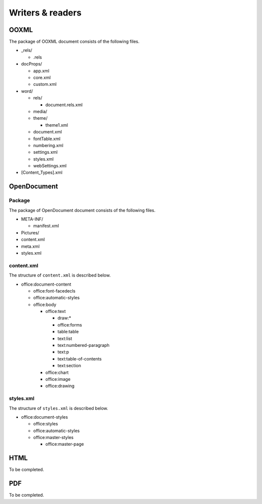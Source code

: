 .. _writersreaders:

Writers & readers
=================

OOXML
-----

The package of OOXML document consists of the following files.

-  \_rels/

   -  .rels

-  docProps/

   -  app.xml
   -  core.xml
   -  custom.xml

-  word/

   -  rels/

      -  document.rels.xml

   -  media/
   -  theme/

      -  theme1.xml

   -  document.xml
   -  fontTable.xml
   -  numbering.xml
   -  settings.xml
   -  styles.xml
   -  webSettings.xml

-  [Content\_Types].xml

OpenDocument
------------

Package
~~~~~~~

The package of OpenDocument document consists of the following files.

-  META-INF/

   -  manifest.xml

-  Pictures/
-  content.xml
-  meta.xml
-  styles.xml

content.xml
~~~~~~~~~~~

The structure of ``content.xml`` is described below.

-  office:document-content

   -  office:font-facedecls
   -  office:automatic-styles
   -  office:body

      -  office:text

         -  draw:\*
         -  office:forms
         -  table:table
         -  text:list
         -  text:numbered-paragraph
         -  text:p
         -  text:table-of-contents
         -  text:section

      -  office:chart
      -  office:image
      -  office:drawing

styles.xml
~~~~~~~~~~

The structure of ``styles.xml`` is described below.

-  office:document-styles

   -  office:styles
   -  office:automatic-styles
   -  office:master-styles

      -  office:master-page


HTML
----

To be completed.

PDF
---

To be completed.
